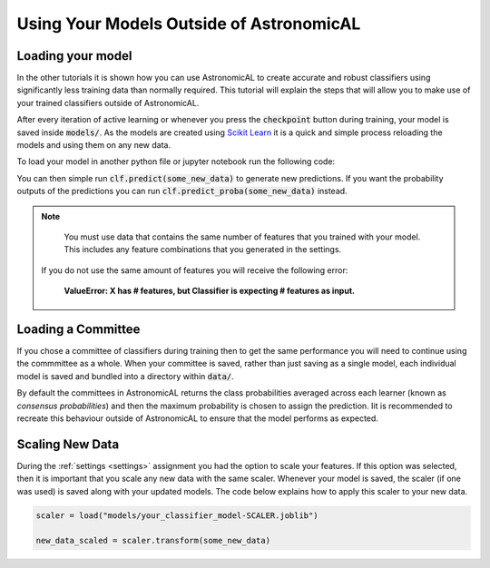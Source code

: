 Using Your Models Outside of AstronomicAL
=============================================

Loading your model
---------------------------

In the other tutorials it is shown how you can use AstronomicAL to create accurate and robust classifiers using significantly less training data than normally required. This tutorial will explain the steps that will allow you to make use of your trained classifiers outside of AstronomicAL.

After every iteration of active learning or whenever you press the :code:`checkpoint` button during training, your model is saved inside :code:`models/`. As the models are created using `Scikit Learn`_ it is a quick and simple process reloading the models and using them on any new data.

.. _`SciKit Learn`: https://scikit-learn.org/stable/

To load your model in another python file or jupyter notebook run the following code:

.. code-block:: python
  :linenos:

  from joblib import load
  clf = load('models/your_classifier_model.joblib')

You can then simple run :code:`clf.predict(some_new_data)` to generate new predictions. If you want the probability outputs of the predictions you can run :code:`clf.predict_proba(some_new_data)` instead.

.. note::

	You must use data that contains the same number of features that you trained with your model. This includes any feature combinations that you generated in the settings.

    If you do not use the same amount of features you will receive the following error:

        **ValueError: X has # features, but Classifier is expecting # features as input.**

Loading a Committee
---------------------------

If you chose a committee of classifiers during training then to get the same performance you will need to continue using the commmittee as a whole. When your committee is saved, rather than just saving as a single model, each individual model is saved and bundled into a directory within :code:`data/`.

By default the committees in AstronomicAL returns the class probabilities averaged across each learner (known as *consensus probabilities*) and then the maximum probability is chosen to assign the prediction. Iit is recommended to recreate this behaviour outside of AstronomicAL to ensure that the model performs as expected.

.. code-block:: python
    :linenos:

    from joblib import load
    import glob
    import numpy as np

    classifiers = []

    committee_dir = "models/committee_dir"

    classifiers = {} # Dictionary to hold all the individual classifiers in the committee
    for i, filename in enumerate(glob.iglob(f"{committee_dir}/*.joblib")):

        # This is only required if you are using a scalar during training
        if "SCALER" in filename:
            continue

        classifiers[f"{i}"] = load(filename)

    for i, clf in enumerate(classifiers):
        pred_clf = classifiers[clf].predict_proba(some_new_data) # get the probability output for each classifier
        if i == 0:
            predictions_total = pred_clf
        else:
            predictions_total = predictions_total + pred_clf

    predictions_avg = predictions_total / len(classifiers.keys()) # This is the averaged probabilities for each class
    predictions = np.argmax(predictions_avg, axis=1) # This is the final predictions made

Scaling New Data
---------------------------
During the :ref:`settings <settings>` assignment you had the option to scale your features. If this option was selected, then it is important that you scale any new data with the same scaler. Whenever your model is saved, the scaler (if one was used) is saved along with your updated models. The code below explains how to apply this scaler to your new data.

.. code-block:: python

    scaler = load("models/your_classifier_model-SCALER.joblib")

    new_data_scaled = scaler.transform(some_new_data)
